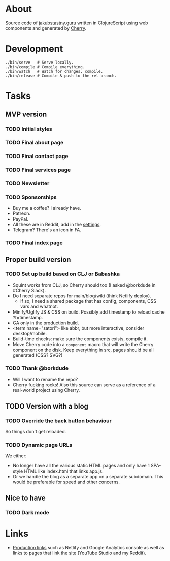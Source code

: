 * About
Source code of [[https://jakubstastny.guru?utm_source=gh][jakubstastny.guru]] written in ClojureScript using web components and generated by [[https://github.com/squint-cljs/cherry][Cherry]].

* Development
#+begin_src shell
  ./bin/serve   # Serve locally.
  ./bin/compile # Compile everything.
  ./bin/watch   # Watch for changes, compile.
  ./bin/release # Compile & push to the rel branch.
#+end_src

* Tasks
** MVP version
*** TODO Initial styles

*** TODO Final about page

*** TODO Final contact page

*** TODO Final services page

*** TODO Newsletter

*** TODO Sponsorships
- Buy me a coffee? I already have.
- Patreon.
- PayPal.
- All these are in Reddit, add in the [[https://www.reddit.com/settings/profile?rdt=54962][settings]].
- Telegram? There's an icon in FA.

*** TODO Final index page

** Proper build version
*** TODO Set up build based on CLJ or Babashka
- Squint works from CLJ, so Cherry should too (I asked @borkdude in #Cherry Slack).
- Do I need separate repos for main/blog/wiki (think Netlify deploy).
  - If so, I need a shared package that has config, components, CSS vars and whatnot.
- Minify/Uglify JS & CSS on build. Possibly add timestamp to reload cache ?t=timestamp.
- GA only in the production build.
- <term name="satori"> like abbr, but more interactive, consider desktop/mobile.
- Build-time checks: make sure the components exists, compile it.
- Move Cherry code into a ~component~ macro that will write the Cherry component on the disk. Keep everything in src, pages should be all generated (CSS? SVG?)

*** TODO Thank @borkdude
- Will I want to rename the repo?
- Cherry fucking rocks! Also this source can serve as a reference of a real-world project using Cherry.

** TODO Version with a blog
*** TODO Override the back button behaviour
So things don't get reloaded.

*** TODO Dynamic page URLs
We either:
- No longer have all the various static HTML pages and only have 1 SPA-style HTML like index.html that links app.js.
- Or we handle the blog as a separate app on a separate subdomain. This would be preferable for speed and other concerns.

** Nice to have
*** TODO Dark mode

* Links
- [[https://github.com/jakub-stastny/jakubstastny/tree/rel?tab=readme-ov-file#links][Production links]] such as Netlify and Google Analytics console as well as links to pages that link the site (YouTube Studio and my Reddit).
